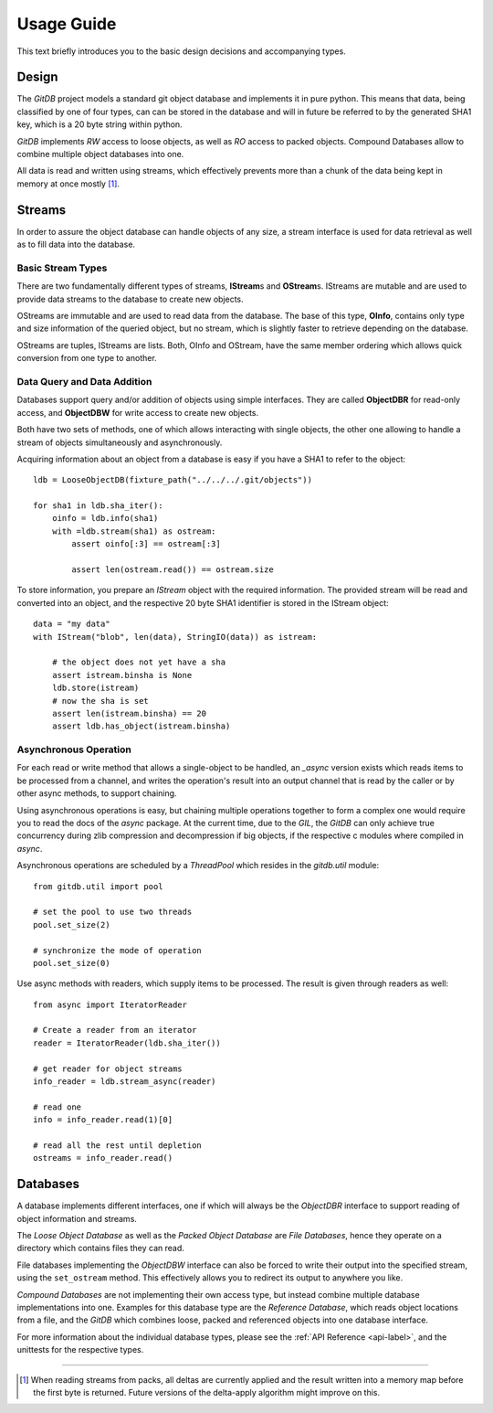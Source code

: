 .. _tutorial-label:

###########
Usage Guide
###########
This text briefly introduces you to the basic design decisions and accompanying types.


Design
=======
The *GitDB* project models a standard git object database and implements it in pure python. This means that data, being classified by one of four types, can can be stored in the database and will in future be referred to by the generated SHA1 key, which is a 20 byte string within python.

*GitDB* implements *RW* access to loose objects, as well as *RO* access to packed objects. Compound Databases allow to combine multiple object databases into one.

All data is read and written using streams, which effectively prevents more than a chunk of the data being kept in memory at once mostly [#]_.


Streams
=========
In order to assure the object database can handle objects of any size, a stream interface is used for data retrieval as well as to fill data into the database.

Basic Stream Types
-------------------
There are two fundamentally different types of streams, **IStream**\ s and **OStream**\ s. IStreams are mutable and are used to provide data streams to the database to create new objects.

OStreams are immutable and are used to read data from the database. The base of this type, **OInfo**, contains only type and size information of the queried object, but no stream, which is slightly faster to retrieve depending on the database.

OStreams are tuples, IStreams are lists. Both, OInfo and OStream, have the same member ordering which allows quick conversion from one type to another.


Data Query and Data Addition
-------------------------------
Databases support query and/or addition of objects using simple interfaces. They are called **ObjectDBR** for read-only access, and **ObjectDBW** for write access to create new objects.

Both have two sets of methods, one of which allows interacting with single objects, the other one allowing to handle a stream of objects simultaneously and asynchronously.

Acquiring information about an object from a database is easy if you have a SHA1 to refer to the object::


    ldb = LooseObjectDB(fixture_path("../../../.git/objects"))

    for sha1 in ldb.sha_iter():
        oinfo = ldb.info(sha1)
        with =ldb.stream(sha1) as ostream:
            assert oinfo[:3] == ostream[:3]

            assert len(ostream.read()) == ostream.size

To store information, you prepare an *IStream* object with the required information. The provided stream will be read and converted into an object, and the respective 20 byte SHA1 identifier is stored in the IStream object::

    data = "my data"
    with IStream("blob", len(data), StringIO(data)) as istream:

        # the object does not yet have a sha
        assert istream.binsha is None
        ldb.store(istream)
        # now the sha is set
        assert len(istream.binsha) == 20
        assert ldb.has_object(istream.binsha)


Asynchronous Operation
------------------------
For each read or write method that allows a single-object to be handled, an *_async* version exists which reads items to be processed from a channel, and writes the operation's result into an output channel that is read by the caller or by other async methods, to support chaining.

Using asynchronous operations is easy, but chaining multiple operations together to form a complex one would require you to read the docs of the *async* package. At the current time, due to the *GIL*, the *GitDB* can only achieve true concurrency during zlib compression and decompression if big objects, if the respective c modules where compiled in *async*.

Asynchronous operations are scheduled by a *ThreadPool* which resides in the *gitdb.util* module::

    from gitdb.util import pool

    # set the pool to use two threads
    pool.set_size(2)

    # synchronize the mode of operation
    pool.set_size(0)


Use async methods with readers, which supply items to be processed. The result is given through readers as well::

    from async import IteratorReader

    # Create a reader from an iterator
    reader = IteratorReader(ldb.sha_iter())

    # get reader for object streams
    info_reader = ldb.stream_async(reader)

    # read one
    info = info_reader.read(1)[0]

    # read all the rest until depletion
    ostreams = info_reader.read()


Databases
==========
A database implements different interfaces, one if which will always be the *ObjectDBR* interface to support reading of object information and streams.

The *Loose Object Database* as well as the *Packed Object Database* are *File Databases*, hence they operate on a directory which contains files they can read.

File databases implementing the *ObjectDBW* interface can also be forced to write their output into the specified stream, using the ``set_ostream`` method. This effectively allows you to redirect its output to anywhere you like.

*Compound Databases* are not implementing their own access type, but instead combine multiple database implementations into one. Examples for this database type are the *Reference Database*, which reads object locations from a file, and the *GitDB* which combines loose, packed and referenced objects into one database interface.

For more information about the individual database types, please see the :ref:`API Reference <api-label>`, and the unittests for the respective types.


----

.. [#] When reading streams from packs, all deltas are currently applied and the result written into a memory map before the first byte is returned. Future versions of the delta-apply algorithm might improve on this.
